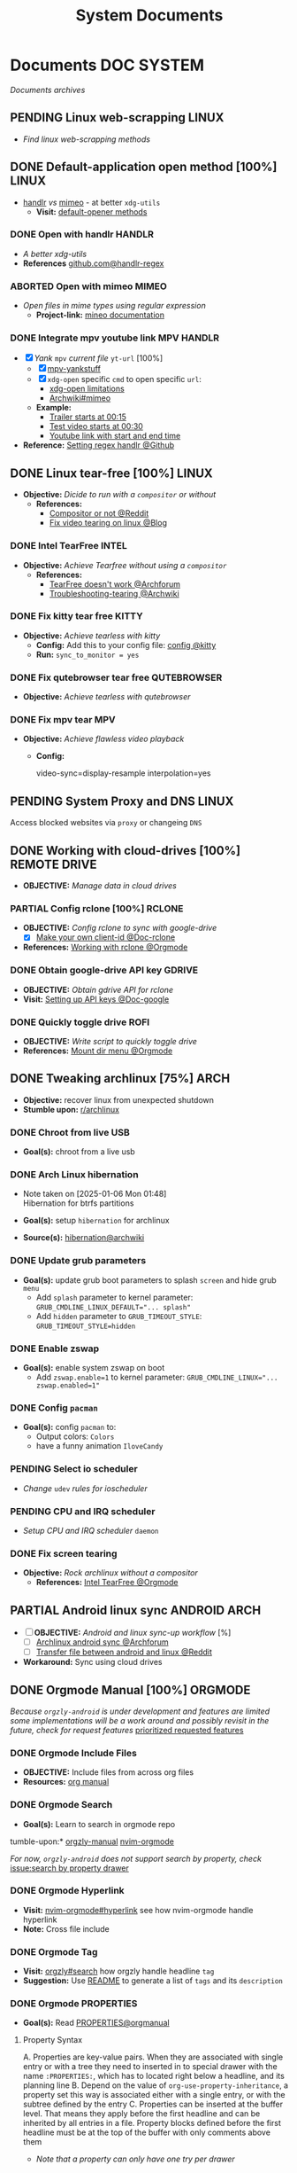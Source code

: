 #+TITLE: System Documents
#+DESCRIPTION: Description for archive here
#+OPTIONS: ^:nil

* Documents :DOC:SYSTEM:
/Documents archives/
** PENDING Linux web-scrapping :LINUX:
CLOSED: [2025-05-24 Sat 01:20]
- /Find linux web-scrapping methods/
** DONE Default-application open method [100%] :LINUX:
CLOSED: [2025-05-24 Sat 01:20]
:PROPERTIES:
:ID:       0a3f8238-97cd-4aa2-a8dc-6ecea163efac
:END:
- [[https://github.com/chmln/handlr][handlr]] /vs/ [[https://xyne.dev/projects/mimeo/][mimeo]] - at better ~xdg-utils~
  - *Visit:* [[https://wiki.archlinux.org/title/Default_applications][default-opener methods]]
*** DONE Open with handlr :HANDLR:
CLOSED: [2025-04-22 Tue 03:09]
:PROPERTIES:
:ID:       670f557e-c6f4-4392-aa0c-be18d7ae49a9
:END:
- /A better xdg-utils/
- *References* [[https://github.com/Anomalocaridid/handlr-regex][github.com@handlr-regex]]
*** ABORTED Open with mimeo :MIMEO:
CLOSED: [2025-04-22 Tue 03:09]
- /Open files in mime types using regular expression/
  - *Project-link:* [[https://xyne.dev/projects/mimeo/][mineo documentation]]
*** DONE Integrate mpv youtube link :MPV:HANDLR:
CLOSED: [2025-04-22 Tue 03:08]
:PROPERTIES:
:ID:       20071104-5e85-4d24-82a5-cf897074ac96
:END:
- [X] /Yank/ ~mpv~ /current file/ ~yt-url~ [100%]
  - [X] [[https://github.com/raphaeltannous/mpv-copyStuff][mpv-yankstuff]]
  - [X] ~xdg-open~ specific ~cmd~ to open specific ~url~:
    - [[https://a.opnxng.com/exchange/unix.stackexchange.com/questions/777237/open-specific-urls-in-certain-app][xdg-open limitations]]
    - [[https://wiki.archlinux.org/title/Default_applications#mimeo][Archwiki#mimeo]]
  - *Example:*
    - [[https://www.youtube.com/watch?v=ryR2-jVjoeA&t=15][Trailer starts at 00:15]]
    - [[https://www.youtube.com/watch?v=jv4pDOKe7OE&t=30][Test video starts at 00:30]]
    - [[https://www.youtube.com/watch?v=jv4pDOKe7OE?start=53&end=59][Youtube link with start and end time]]
- *Reference:* [[https://github.com/Anomalocaridid/handlr-regex?tab=readme-ov-file#setting-regex-handlers][Setting regex handlr @Github]]
** DONE Linux tear-free [100%] :LINUX:
CLOSED: [2025-05-21 Wed 18:01]
- *Objective:* /Dicide to run with a ~compositor~ or without/
  - *References:* 
    - [[https://l.opnxng.com/r/archlinux/comments/bs1ban/compositor_or_no_compositor/][Compositor or not @Reddit]]
    - [[https://www.dedoimedo.com/computers/linux-intel-graphics-video-tearing.html][Fix video tearing on linux @Blog]]
*** DONE Intel TearFree :INTEL:
CLOSED: [2025-05-20 Tue 16:34]
:PROPERTIES:
:ID:       263ea0db-b98c-4775-9628-220682a48918
:END:
- *Objective:* /Achieve Tearfree without using a ~compositor~/
  - *References:* 
    - [[https://bbs.archlinux.org/viewtopic.php?id=227609][TearFree doesn't work @Archforum]]
    - [[https://wiki.archlinux.org/title/Intel_graphics#Tearing][Troubleshooting-tearing @Archwiki]]
*** DONE Fix kitty tear free :KITTY:
CLOSED: [2025-05-20 Tue 16:33]
- *Objective:* /Achieve tearless with kitty/
  - *Config:* Add this to your config file: [[file:~/.config/kitty/kitty.conf][config @kitty]]
  - *Run:* ~sync_to_monitor = yes~
*** DONE Fix qutebrowser tear free :QUTEBROWSER:
CLOSED: [2025-05-21 Wed 18:01]
- *Objective:* /Achieve tearless with qutebrowser/
*** DONE Fix mpv tear :MPV:
CLOSED: [2025-05-21 Wed 18:15]
- *Objective:* /Achieve flawless video playback/
  - *Config:*
    #+BEGIN_confini
    video-sync=display-resample
    interpolation=yes
    #+END_confini
** PENDING System Proxy and DNS :LINUX:
Access blocked websites via ~proxy~ or changeing ~DNS~
** DONE Working with cloud-drives [100%] :REMOTE:DRIVE:
CLOSED: [2025-06-10 Tue 01:10]
:PROPERTIES:
:ID:       882b4f23-d2f9-4274-87e5-fb041e4a0c48
:END:
- *OBJECTIVE:* /Manage data in cloud drives/
*** PARTIAL Config rclone [100%] :RCLONE:
CLOSED: [2025-06-01 Sun 23:02]
- *OBJECTIVE:* /Config rclone to sync with google-drive/
  - [X] [[https://rclone.org/drive/#making-your-own-client-id][Make your own client-id @Doc-rclone]]
- *References:* [[id:3700b025-3d42-4516-a17d-0eb37366d087][Working with rclone @Orgmode]]
*** DONE Obtain google-drive API key :GDRIVE:
CLOSED: [2025-06-01 Sun 22:46]
- *OBJECTIVE:* /Obtain gdrive API for rclone/
- *Visit:* [[https://support.google.com/googleapi/answer/6158862?hl=en][Setting up API keys @Doc-google]]
*** DONE Quickly toggle drive :ROFI:
CLOSED: [2025-06-10 Tue 01:10]
- *OBJECTIVE:* /Write script to quickly toggle drive/
- *References:* [[id:657f70b1-56fe-4503-93cb-3a2987f002e8][Mount dir menu @Orgmode]]
** DONE Tweaking archlinux [75%] :ARCH:
CLOSED: [2025-01-06 Mon 07:34] SCHEDULED: <2024-12-30 Mon 02:00-04:00>
- *Objective:* recover linux from unexpected shutdown
- *Stumble upon:*  [[https://www.reddit.com/r/archlinux/comments/m2wf1s/shutdown_during_update/][r/archlinux]]
*** DONE Chroot from live USB
CLOSED: [2025-04-19 Sat 07:58]
- *Goal(s):* chroot from a live usb
*** DONE Arch Linux hibernation
CLOSED: [2025-04-19 Sat 07:55] DEADLINE: <2025-01-06 Mon 03:00>
- Note taken on [2025-01-06 Mon 01:48] \\
  Hibernation for btrfs partitions
  
- *Goal(s):* setup ~hibernation~ for archlinux
- *Source(s):* [[https://wiki.archlinux.org/title/Power_management/Suspend_and_hibernate#Hibernation][hibernation@archwiki]]
*** DONE Update grub parameters
CLOSED: [2025-04-19 Sat 07:58]
- *Goal(s):* update grub boot parameters to splash ~screen~ and hide grub ~menu~
  - Add ~splash~ parameter to kernel parameter: ~GRUB_CMDLINE_LINUX_DEFAULT="... splash"~
  - Add ~hidden~ parameter to ~GRUB_TIMEOUT_STYLE~: ~GRUB_TIMEOUT_STYLE=hidden~
*** DONE Enable zswap
CLOSED: [2025-04-19 Sat 07:58]
- *Goal(s):* enable system zswap on boot
  - Add ~zswap.enable=1~ to kernel parameter: ~GRUB_CMDLINE_LINUX="... zswap.enabled=1"~
*** DONE Config ~pacman~
CLOSED: [2025-04-19 Sat 07:58]
- *Goal(s):* config ~pacman~ to:
  - Output colors: ~Colors~
  - have a funny animation ~IloveCandy~
*** PENDING Select io scheduler
- /Change/ ~udev~ /rules for ioscheduler/
*** PENDING CPU and IRQ scheduler
- /Setup CPU and IRQ scheduler/ ~daemon~
*** DONE Fix screen tearing
CLOSED: [2025-05-21 Wed 18:21]
- *Objective:* /Rock archlinux without a compositor/
  - *References:* [[id:263ea0db-b98c-4775-9628-220682a48918][Intel TearFree @Orgmode]]
** PARTIAL Android linux sync :ANDROID:ARCH:
CLOSED: [2025-06-03 Tue 02:03]
- [ ] *OBJECTIVE:* /Android and linux sync-up workflow/ [%]
  - [ ]  [[https://bbs.archlinux.org/viewtopic.php?id=231050][Archlinux android sync @Archforum]]
  - [ ]  [[https://l.opnxng.com/r/linuxmasterrace/comments/100gz0z/whats_the_best_way_to_transfer_files_between/][Transfer file between android and linux @Reddit]]
- *Workaround:* Sync using cloud drives
** DONE Orgmode Manual [100%] :ORGMODE:
CLOSED: [2024-11-07 Thu 06:08]
/Because =orgzly-android= is under development and features are limited some implementations will be a work around and possibly revisit in the future, check for request features/ [[https://github.com/orgzly-revived/orgzly-android-revived/issues/88][prioritized requested features]]
*** DONE Orgmode Include Files
CLOSED: [2024-09-06 Fri 21:35]
:PROPERTIES:
:ARCHIVE_TIME: 2024-09-11 Wed 04:59
:ARCHIVE_FILE: /home/whammou/notes/personal.org
:ARCHIVE_CATEGORY: personal
:ARCHIVE_TODO: TODO
:END:
- *OBJECTIVE:* Include files from across org files
- *Resources:* [[https://orgmode.org/manual/Include-Files.html][org manual]]
*** DONE Orgmode Search
CLOSED: [2024-09-30 Mon 03:38]
- *Goal(s):* Learn to search in orgmode repo
tumble-upon:* [[https://www.orgzlyrevived.com/docs#search][orgzly-manual]]  [[https://orgmode.org/worg/org-tutorials/advanced-searching.html][nvim-orgmode]]

/For now, =orgzly-android= does not support search by property, check/ [[https://github.com/orgzly/orgzly-android/issues/146][issue:search by property drawer]]
*** DONE Orgmode Hyperlink
CLOSED: [2024-10-08 Tue 22:58]
- *Visit:* [[https://github.com/nvim-orgmode/orgmode/blob/master/DOCS.md#hyperlinks][nvim-orgmode#hyperlink]] see how nvim-orgmode handle hyperlink
- *Note:* Cross file include
*** DONE Orgmode Tag
CLOSED: [2024-10-01 Tue 06:03]
- *Visit:* [[https://www.orgzly.com/docs#search][orgzly#search]] how orgzly handle headline =tag=
- *Suggestion:* Use [[./README.org][README]] to generate a list of =tags= and its =description=
*** DONE Orgmode PROPERTIES
CLOSED: [2024-10-01 Tue 06:03]
- *Goal(s):* Read [[https://orgmode.org/manual/Properties-and-Columns.html][PROPERTIES@orgmanual]] 
**** Property Syntax
A. Properties are key-value pairs. When they are associated with single entry or with a tree they need to inserted in to special drawer with the name =:PROPERTIES:=, which has to located right below a headline, and its planning line
B. Depend on the value of =org-use-property-inheritance=, a property set this way is associated either with a single entry, or with the subtree defined by the entry
C. Properties can be inserted at the buffer level. That means they apply before the first headline and can be inherited by all entries in a file. Property blocks defined before the first headline must be at the top of the buffer with only comments above them
   
- /Note that a property can only have one try per drawer/
  
Property values set with the global variable =org-global-properties= can be inherited by all entries in all Org files
**** Special Properties
Special properties provide an alternative access method to Org mode features, like the TODO sate or the priority of an entry:

- =#+FILETAG: :FOO:BAR:=: notebook tag
*** DONE Orgmode social media integrate
CLOSED: [2025-06-25 Wed 13:03]
